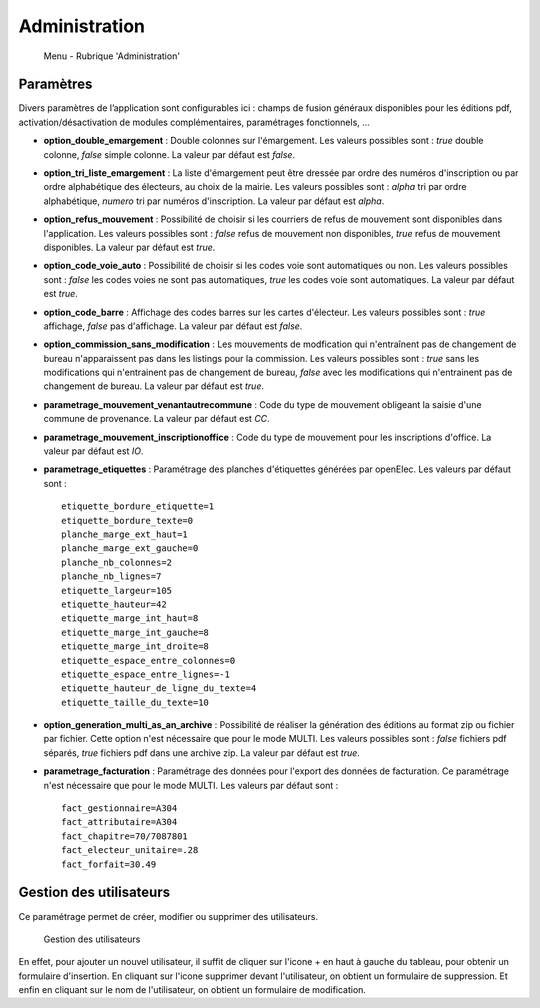 .. _administration:

##############
Administration
##############

.. figure:: a_menu-rubrik-administration.png

   Menu - Rubrique 'Administration'


.. _administration_parametres:

Paramètres
==========

Divers paramètres de l’application sont configurables ici : champs de fusion généraux disponibles pour les éditions pdf, activation/désactivation de modules complémentaires, paramétrages fonctionnels, ...


* **option_double_emargement** : Double colonnes sur l'émargement. Les valeurs possibles sont : *true* double colonne, *false* simple colonne. La valeur par défaut est *false*.

* **option_tri_liste_emargement** : La liste d'émargement peut être dressée par ordre des numéros d'inscription ou par ordre alphabétique des électeurs, au choix de la mairie. Les valeurs possibles sont : *alpha* tri par ordre alphabétique, *numero* tri par numéros d'inscription. La valeur par défaut est *alpha*.

* **option_refus_mouvement** : Possibilité de choisir si les courriers de refus de mouvement sont disponibles dans l'application. Les valeurs possibles sont : *false* refus de mouvement non disponibles, *true* refus de mouvement disponibles. La valeur par défaut est *true*.

* **option_code_voie_auto** : Possibilité de choisir si les codes voie sont automatiques ou non. Les valeurs possibles sont : *false* les codes voies ne sont pas automatiques, *true* les codes voie sont automatiques. La valeur par défaut est *true*.

* **option_code_barre** : Affichage des codes barres sur les cartes d'électeur. Les valeurs possibles sont : *true* affichage, *false* pas d'affichage. La valeur par défaut est *false*.

* **option_commission_sans_modification** : Les mouvements de modfication qui n'entraînent pas de changement de bureau n'apparaissent pas dans les listings pour la commission. Les valeurs possibles sont : *true* sans les modifications qui n'entrainent pas de changement de bureau, *false* avec les modifications qui n'entrainent pas de changement de bureau. La valeur par défaut est *true*.

* **parametrage_mouvement_venantautrecommune** : Code du type de mouvement obligeant la saisie d'une commune de provenance. La valeur par défaut est *CC*.

* **parametrage_mouvement_inscriptionoffice** : Code du type de mouvement pour les inscriptions d'office. La valeur par défaut est *IO*.

* **parametrage_etiquettes** : Paramétrage des planches d'étiquettes générées par openElec. Les valeurs par défaut sont : ::

    etiquette_bordure_etiquette=1
    etiquette_bordure_texte=0
    planche_marge_ext_haut=1
    planche_marge_ext_gauche=0
    planche_nb_colonnes=2
    planche_nb_lignes=7
    etiquette_largeur=105
    etiquette_hauteur=42
    etiquette_marge_int_haut=8
    etiquette_marge_int_gauche=8
    etiquette_marge_int_droite=8
    etiquette_espace_entre_colonnes=0
    etiquette_espace_entre_lignes=-1
    etiquette_hauteur_de_ligne_du_texte=4
    etiquette_taille_du_texte=10

* **option_generation_multi_as_an_archive** : Possibilité de réaliser la génération des éditions au format zip ou fichier par fichier. Cette option n'est nécessaire que pour le mode MULTI. Les valeurs possibles sont : *false* fichiers pdf séparés, *true* fichiers pdf dans une archive zip. La valeur par défaut est *true*.

* **parametrage_facturation** : Paramétrage des données pour l'export des données de facturation. Ce paramétrage n'est nécessaire que pour le mode MULTI. Les valeurs par défaut sont : ::

    fact_gestionnaire=A304
    fact_attributaire=A304
    fact_chapitre=70/7087801
    fact_electeur_unitaire=.28
    fact_forfait=30.49


Gestion des utilisateurs
========================

Ce paramétrage permet de créer, modifier ou supprimer des utilisateurs.

.. figure:: a_parametrage_utilisateurs.png

    Gestion des utilisateurs

En effet, pour ajouter un nouvel utilisateur, il suffit de cliquer sur
l'icone + en haut à gauche du tableau, pour obtenir un formulaire
d'insertion. En cliquant sur l'icone supprimer devant l'utilisateur,
on obtient un formulaire de suppression. Et enfin en cliquant sur le
nom de l'utilisateur, on obtient un formulaire de modification.

